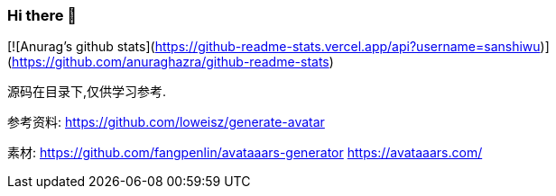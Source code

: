 ### Hi there 👋

[![Anurag's github stats](https://github-readme-stats.vercel.app/api?username=sanshiwu)](https://github.com/anuraghazra/github-readme-stats)


源码在目录下,仅供学习参考.

参考资料:
https://github.com/loweisz/generate-avatar

素材:
https://github.com/fangpenlin/avataaars-generator
https://avataaars.com/
